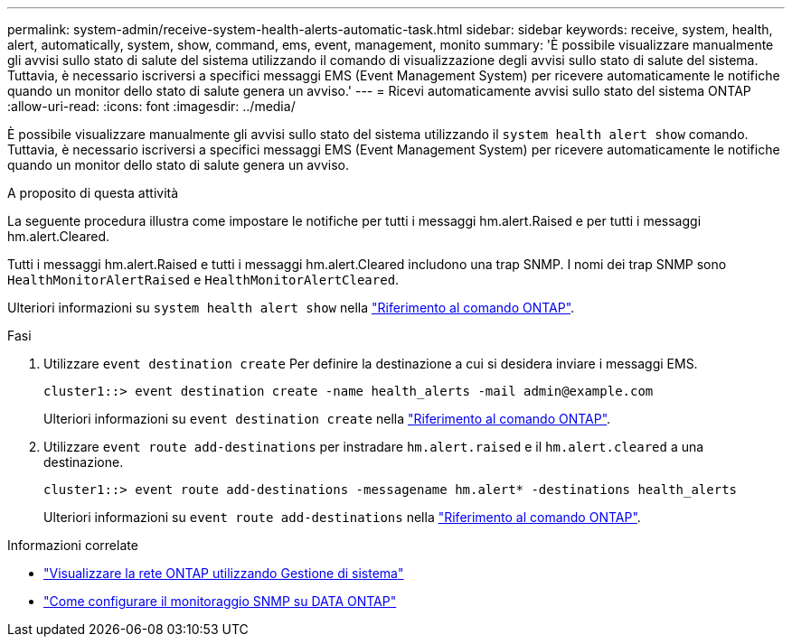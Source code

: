 ---
permalink: system-admin/receive-system-health-alerts-automatic-task.html 
sidebar: sidebar 
keywords: receive, system, health, alert, automatically, system, show, command, ems, event, management, monito 
summary: 'È possibile visualizzare manualmente gli avvisi sullo stato di salute del sistema utilizzando il comando di visualizzazione degli avvisi sullo stato di salute del sistema. Tuttavia, è necessario iscriversi a specifici messaggi EMS (Event Management System) per ricevere automaticamente le notifiche quando un monitor dello stato di salute genera un avviso.' 
---
= Ricevi automaticamente avvisi sullo stato del sistema ONTAP
:allow-uri-read: 
:icons: font
:imagesdir: ../media/


[role="lead"]
È possibile visualizzare manualmente gli avvisi sullo stato del sistema utilizzando il `system health alert show` comando. Tuttavia, è necessario iscriversi a specifici messaggi EMS (Event Management System) per ricevere automaticamente le notifiche quando un monitor dello stato di salute genera un avviso.

.A proposito di questa attività
La seguente procedura illustra come impostare le notifiche per tutti i messaggi hm.alert.Raised e per tutti i messaggi hm.alert.Cleared.

Tutti i messaggi hm.alert.Raised e tutti i messaggi hm.alert.Cleared includono una trap SNMP. I nomi dei trap SNMP sono `HealthMonitorAlertRaised` e `HealthMonitorAlertCleared`.

Ulteriori informazioni su `system health alert show` nella link:https://docs.netapp.com/us-en/ontap-cli/system-health-alert-show.html["Riferimento al comando ONTAP"^].

.Fasi
. Utilizzare `event destination create` Per definire la destinazione a cui si desidera inviare i messaggi EMS.
+
[listing]
----
cluster1::> event destination create -name health_alerts -mail admin@example.com
----
+
Ulteriori informazioni su `event destination create` nella link:https://docs.netapp.com/us-en/ontap-cli/search.html?q=event+destination+create["Riferimento al comando ONTAP"^].

. Utilizzare `event route add-destinations` per instradare `hm.alert.raised` e il `hm.alert.cleared` a una destinazione.
+
[listing]
----
cluster1::> event route add-destinations -messagename hm.alert* -destinations health_alerts
----
+
Ulteriori informazioni su `event route add-destinations` nella link:https://docs.netapp.com/us-en/ontap-cli/search.html?q=event+route+add-destinations["Riferimento al comando ONTAP"^].



.Informazioni correlate
* link:../networking/networking_reference.html["Visualizzare la rete ONTAP utilizzando Gestione di sistema"^]
* link:https://kb.netapp.com/on-prem/ontap/Ontap_OS/OS-KBs/How_to_configure_SNMP_monitoring_on_DATA_ONTAP["Come configurare il monitoraggio SNMP su DATA ONTAP"^]

